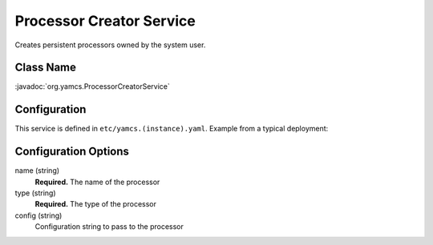 Processor Creator Service
=========================

Creates persistent processors owned by the system user.


Class Name
----------

:javadoc:`org.yamcs.ProcessorCreatorService`


Configuration
-------------

This service is defined in ``etc/yamcs.(instance).yaml``. Example from a typical deployment:

.. code-block:: yaml
    :caption: yamcs.simulator.yaml

    services:
      - class: org.yamcs.ProcessorCreatorService
        args:
          name: realtime
          type: realtime


Configuration Options
---------------------

name (string)
    **Required.** The name of the processor

type (string)
    **Required.** The type of the processor

config (string)
    Configuration string to pass to the processor
